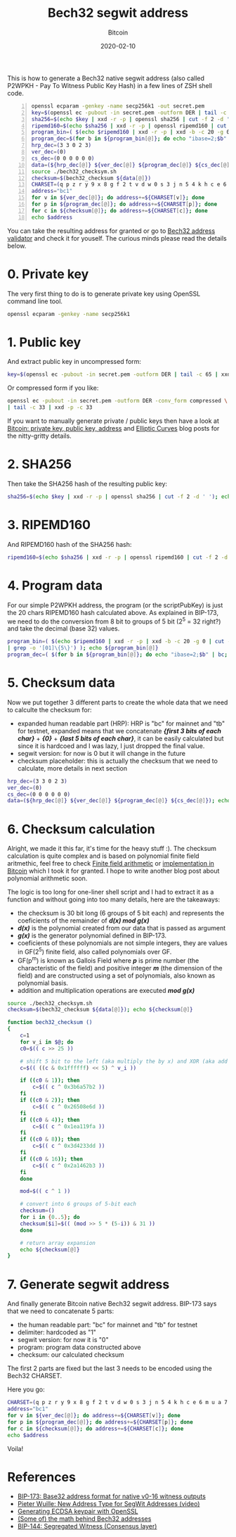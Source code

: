 #+title:  Bech32 segwit address
#+subtitle: Bitcoin
#+date:   2020-02-10
#+tags[]: bitcoin bech32 segwit address generation derivation

This is how to generate a Bech32 native segwit address (also called P2WPKH - Pay To Witness Public Key Hash) in a few lines of ZSH shell code.

#+begin_src sh -n :results output
openssl ecparam -genkey -name secp256k1 -out secret.pem
key=$(openssl ec -pubout -in secret.pem -outform DER | tail -c 65 | xxd -p -c 65)
sha256=$(echo $key | xxd -r -p | openssl sha256 | cut -f 2 -d ' ')
ripemd160=$(echo $sha256 | xxd -r -p | openssl ripemd160 | cut -f 2 -d ' ')
program_bin=( $(echo $ripemd160 | xxd -r -p | xxd -b -c 20 -g 0 | cut -f 2 -d ' ' | grep -o '[01]\{5\}') )
program_dec=$(for b in ${program_bin[@]}; do echo "ibase=2;$b" | bc; done)
hrp_dec=(3 3 0 2 3)
ver_dec=(0)
cs_dec=(0 0 0 0 0 0)
data=(${hrp_dec[@]} ${ver_dec[@]} ${program_dec[@]} ${cs_dec[@]})
source ./bech32_checksym.sh
checksum=$(bech32_checksum ${data[@]})
CHARSET=(q p z r y 9 x 8 g f 2 t v d w 0 s 3 j n 5 4 k h c e 6 m u a 7 l)
address="bc1"
for v in ${ver_dec[@]}; do address+=${CHARSET[v]}; done
for p in ${program_dec[@]}; do address+=${CHARSET[p]}; done
for c in ${checksum[@]}; do address+=${CHARSET[c]}; done
echo $address
#+end_src

#+RESULTS:
: bc1q4at0j6q56c2jytse278939dpv3q7tz63uw4de4

You can take the resulting address for granted or go to [[http://bitcoin.sipa.be/bech32/demo/demo.html][Bech32 address validator]] and check it for youself.
The curious minds please read the details below.

* 0. Private key

The very first thing to do is to generate private key using OpenSSL command line tool.

#+begin_src sh :results output
openssl ecparam -genkey -name secp256k1
#+end_src

#+RESULTS:
: -----BEGIN EC PARAMETERS-----
: BgUrgQQACg==
: -----END EC PARAMETERS-----
: -----BEGIN EC PRIVATE KEY-----
: MHQCAQEEIH9oHlrZWpOREEztB9O5sJvvBe8C118k86oi6rm32BRboAcGBSuBBAAK
: oUQDQgAEkQi1BmOCs9dqbJZw19nU5Ip1bTehA7YqNfzFFIqOlQw31c8iRZwmKqcl
: ua0nPBzXBQT1uWWNO8g5xMff/K/nmA==
: -----END EC PRIVATE KEY-----

* 1. Public key

And extract public key in uncompressed form:

#+begin_src sh :session segwit :results output
key=$(openssl ec -pubout -in secret.pem -outform DER | tail -c 65 | xxd -p -c 65); echo $key
#+end_src

#+RESULTS:
: 04423943785c556abe3527fd5d989d32aa8a630523d6df36fa2698fb0263e2696648a39f996ec10ac2fc989a086e9c0bf52c161e9287b469a2cff99ed85902eb42

Or compressed form if you like:

#+begin_src sh :results output
openssl ec -pubout -in secret.pem -outform DER -conv_form compressed \
| tail -c 33 | xxd -p -c 33
#+end_src

#+RESULTS:
: 02423943785c556abe3527fd5d989d32aa8a630523d6df36fa2698fb0263e26966

If you want to manually generate private / public keys then have a look at [[https://blog.iuliancostan.com/post/2018-10-09-bitcoin-address/][Bitcoin: private key, public key, address]] and [[https://blog.iuliancostan.com/post/2019-09-25-elliptic-curves/][Elliptic Curves]] blog posts for the nitty-gritty details.

* 2. SHA256

Then take the SHA256 hash of the resulting public key:

#+begin_src sh :session segwit :results output
sha256=$(echo $key | xxd -r -p | openssl sha256 | cut -f 2 -d ' '); echo $sha256
#+end_src

#+RESULTS:
: 31672645a2d26a37a4642fb64b85386788ec6b193fe700a9909791b89a22e15c

* 3. RIPEMD160

  And RIPEMD160 hash of the SHA256 hash:

#+begin_src sh :session segwit :results output
ripemd160=$(echo $sha256 | xxd -r -p | openssl ripemd160 | cut -f 2 -d ' '); echo $ripemd160
#+end_src

#+RESULTS:
: af56f96814d615222e19578e5895a16441e58b51

* 4. Program data
  For our simple P2WPKH address, the program (or the scriptPubKey) is just the 20 chars RIPEMD160 hash calculated above.
  As explained in BIP-173, we need to do the conversion from 8 bit to groups of 5 bit (2^5 = 32 right?) and take the decimal (base 32) values.

#+begin_src sh :session segwit :results output
program_bin=( $(echo $ripemd160 | xxd -r -p | xxd -b -c 20 -g 0 | cut -f 2 -d ' ' \
| grep -o '[01]\{5\}') ); echo ${program_bin[@]}
program_dec=( $(for b in ${program_bin[@]}; do echo "ibase=2;$b" | bc; done) ); echo ${program_dec[@]}
#+end_src

#+RESULTS:
: 10101 11101 01011 01111 10010 11010 00000 10100 11010 11000 01010 10010 00100 01011 10000 11001 01010 11110 00111 00101 10001 00101 01101 00001 01100 10001 00000 11110 01011 00010 11010 10001
: 21 29 11 15 18 26 0 20 26 24 10 18 4 11 16 25 10 30 7 5 17 5 13 1 12 17 0 30 11 2 26 17

* 5. Checksum data

  Now we put together 3 different parts to create the whole data that we need to calculte the checksum for:

  - expanded human readable part (HRP): HRP is "bc" for mainnet and "tb" for testnet, expanded means that we concatenate /*{first 3 bits of each char}*/ + /*{0}*/ + /*{last 5 bits of each char}*/, it can be easily calculated but since it is hardcoed and I was lazy, I just dropped the final value.
  - segwit version: for now is 0 but it will change in the future
  - checksum placeholder: this is actually the checksum that we need to calculate, more details in next section

#+begin_src sh :session segwit :results output
hrp_dec=(3 3 0 2 3)
ver_dec=(0)
cs_dec=(0 0 0 0 0 0)
data=(${hrp_dec[@]} ${ver_dec[@]} ${program_dec[@]} ${cs_dec[@]}); echo ${data[@]}
#+end_src

#+RESULTS:
: 3 3 0 2 3 0 21 29 11 15 18 26 0 20 26 24 10 18 4 11 16 25 10 30 7 5 17 5 13 1 12 17 0 30 11 2 26 17 0 0 0 0 0 0


* 6. Checksum calculation

  Alright, we made it this far, it's time for the heavy stuff :). The checksum calculation is quite complex and is based on polynomial finite field aritmethic, feel free to check  [[https://en.wikipedia.org/wiki/Finite_field_arithmetic][Finite field arithmetic]] or [[https://github.com/bitcoin/bitcoin/blob/master/src/bech32.cpp#L30][implementation in Bitcoin]] which I took it for granted. I hope to write another blog post about polynomial arithmetic soon.

  The logic is too long for one-liner shell script and I had to extract it as a function and without going into too many details, here are the takeaways:
  - the checksum is 30 bit long (6 groups of 5 bit each) and represents the coeficients of the remainder of /*d(x) mod g(x)*/
  - /*d(x)*/ is the polynomial created from our data that is passed as argument
  - /*g(x)*/ is the generator polynomial defined in BIP-173.
  - coeficients of these polynomials are not simple integers, they are values in GF(2^5) finite field, also called polynomials over GF.
  - GF(p^m) is known as Gallois Field where /*p*/ is prime number (the characteristic of the field) and positive integer /*m*/ (the dimension of the field) and are constructed using a set of polynomials, also known as polynomial basis.
  - addition and multiplication operations are executed /*mod g(x)*/

#+begin_src sh :session segwit :results output
source ./bech32_checksym.sh
checksum=$(bech32_checksum ${data[@]}); echo ${checksum[@]}
#+end_src

#+RESULTS:
: 28 14 21 13 25 21

#+begin_src sh :tangle bech32_checksym.sh :results output
  function bech32_checksum ()
  {
      c=1
      for v_i in $@; do
	  c0=$(( c >> 25 ))

	  # shift 5 bit to the left (aka multiply the by x) and XOR (aka add v_i value)
	  c=$(( ((c & 0x1ffffff) << 5) ^ v_i ))

	  if ((c0 & 1)); then
	      c=$(( c ^ 0x3b6a57b2 ))
	  fi
	  if ((c0 & 2)); then
	      c=$(( c ^ 0x26508e6d ))
	  fi
	  if ((c0 & 4)); then
	      c=$(( c ^ 0x1ea119fa ))
	  fi
	  if ((c0 & 8)); then
	      c=$(( c ^ 0x3d4233dd ))
	  fi
	  if ((c0 & 16)); then
	      c=$(( c ^ 0x2a1462b3 ))
	  fi
      done

      mod=$(( c ^ 1 ))

      # convert into 6 groups of 5-bit each
      checksum=()
      for i in {0..5}; do
	  checksum[$i]=$(( (mod >> 5 * (5-i)) & 31 ))
      done

      # return array expansion
      echo ${checksum[@]}
  }
#+end_src

* 7. Generate segwit address
  And finally generate Bitcoin native Bech32 segwit address. BIP-173 says that we need to concatenate 5 parts:
  - the human readable part: "bc" for mainnet and "tb" for testnet
  - delimiter: hardcoded as "1"
  - segwit version: for now it is "0"
  - program: program data constructed above
  - checksum: our calculated checksum

The first 2 parts are fixed but the last 3 needs to be encoded using the Bech32 CHARSET.

Here you go:

#+begin_src sh :session segwit :results output
CHARSET=(q p z r y 9 x 8 g f 2 t v d w 0 s 3 j n 5 4 k h c e 6 m u a 7 l)
address="bc1"
for v in ${ver_dec[@]}; do address+=${CHARSET[v]}; done
for p in ${program_dec[@]}; do address+=${CHARSET[p]}; done
for c in ${checksum[@]}; do address+=${CHARSET[c]}; done
echo $address
#+end_src

#+RESULTS:
: bc1q4at0j6q56c2jytse278939dpv3q7tz63uw4de4

Voila!

* References
  - [[https://github.com/bitcoin/bips/blob/master/bip-0173.mediawiki][BIP-173: Base32 address format for native v0-16 witness outputs]]
  - [[https://www.youtube.com/watch?v=NqiN9VFE4CU][Pieter Wuille: New Address Type for SegWit Addresses (video)]]
  - [[https://bitcoin.stackexchange.com/questions/59644/how-do-these-openssl-commands-create-a-bitcoin-private-key-from-a-ecdsa-keypair][Generating ECDSA keypair with OpenSSL]]
  - [[https://medium.com/@MeshCollider/some-of-the-math-behind-bech32-addresses-cf03c7496285][(Some of) the math behind Bech32 addresses]]
  - [[https://github.com/bitcoin/bips/blob/master/bip-0141.mediawiki][BIP-144: Segregated Witness (Consensus layer)]]
